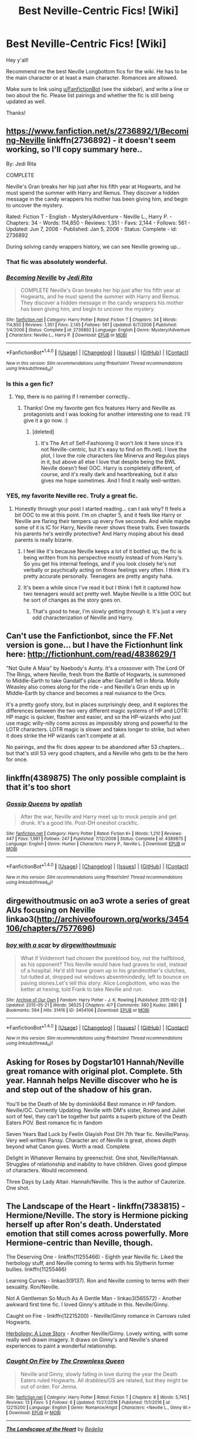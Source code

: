 #+TITLE: Best Neville-Centric Fics! [Wiki]

* Best Neville-Centric Fics! [Wiki]
:PROPERTIES:
:Score: 27
:DateUnix: 1508864542.0
:DateShort: 2017-Oct-24
:FlairText: Wiki
:END:
Hey y'all!

Recommend me the best Neville Longbottom fics for the wiki. He has to be the main character or at least a main character. Romances are allowed.

Make sure to link using [[/u/FanfictionBot][u/FanfictionBot]] (see the sidebar), and write a line or two about the fic. Please list pairings and whether the fic is still being updated as well.

Thanks!


** [[https://www.fanfiction.net/s/2736892/1/Becoming-Neville]] linkffn(2736892) - it doesn't seem working, so I'll copy summary here..

By: Jedi Rita

COMPLETE

Neville's Gran breaks her hip just after his fifth year at Hogwarts, and he must spend the summer with Harry and Remus. They discover a hidden message in the candy wrappers his mother has been giving him, and begin to uncover the mystery.

Rated: Fiction T - English - Mystery/Adventure - Neville L., Harry P. - Chapters: 34 - Words: 114,850 - Reviews: 1,351 - Favs: 2,144 - Follows: 561 - Updated: Jun 7, 2006 - Published: Jan 5, 2006 - Status: Complete - id: 2736892

During solving candy wrappers history, we can see Neville growing up...
:PROPERTIES:
:Author: werty71
:Score: 15
:DateUnix: 1508866166.0
:DateShort: 2017-Oct-24
:END:

*** That fic was absolutely wonderful.
:PROPERTIES:
:Author: midasgoldentouch
:Score: 5
:DateUnix: 1508872470.0
:DateShort: 2017-Oct-24
:END:


*** [[http://www.fanfiction.net/s/2736892/1/][*/Becoming Neville/*]] by [[https://www.fanfiction.net/u/160729/Jedi-Rita][/Jedi Rita/]]

#+begin_quote
  COMPLETE Neville's Gran breaks her hip just after his fifth year at Hogwarts, and he must spend the summer with Harry and Remus. They discover a hidden message in the candy wrappers his mother has been giving him, and begin to uncover the mystery.
#+end_quote

^{/Site/: [[http://www.fanfiction.net/][fanfiction.net]] *|* /Category/: Harry Potter *|* /Rated/: Fiction T *|* /Chapters/: 34 *|* /Words/: 114,850 *|* /Reviews/: 1,351 *|* /Favs/: 2,145 *|* /Follows/: 561 *|* /Updated/: 6/7/2006 *|* /Published/: 1/4/2006 *|* /Status/: Complete *|* /id/: 2736892 *|* /Language/: English *|* /Genre/: Mystery/Adventure *|* /Characters/: Neville L., Harry P. *|* /Download/: [[http://www.ff2ebook.com/old/ffn-bot/index.php?id=2736892&source=ff&filetype=epub][EPUB]] or [[http://www.ff2ebook.com/old/ffn-bot/index.php?id=2736892&source=ff&filetype=mobi][MOBI]]}

--------------

*FanfictionBot*^{1.4.0} *|* [[[https://github.com/tusing/reddit-ffn-bot/wiki/Usage][Usage]]] | [[[https://github.com/tusing/reddit-ffn-bot/wiki/Changelog][Changelog]]] | [[[https://github.com/tusing/reddit-ffn-bot/issues/][Issues]]] | [[[https://github.com/tusing/reddit-ffn-bot/][GitHub]]] | [[[https://www.reddit.com/message/compose?to=tusing][Contact]]]

^{/New in this version: Slim recommendations using/ ffnbot!slim! /Thread recommendations using/ linksub(thread_id)!}
:PROPERTIES:
:Author: FanfictionBot
:Score: 2
:DateUnix: 1508906904.0
:DateShort: 2017-Oct-25
:END:


*** Is this a gen fic?
:PROPERTIES:
:Author: iambeeblack
:Score: 1
:DateUnix: 1508931671.0
:DateShort: 2017-Oct-25
:END:

**** Yep, there is no pairing if I remember correctly..
:PROPERTIES:
:Author: werty71
:Score: 3
:DateUnix: 1508931993.0
:DateShort: 2017-Oct-25
:END:

***** Thanks! One my favorite gen fics features Harry and Neville as protagonists and I was looking for another interesting one to read. I'll give it a go now. :)
:PROPERTIES:
:Author: iambeeblack
:Score: 1
:DateUnix: 1508932056.0
:DateShort: 2017-Oct-25
:END:

****** [deleted]
:PROPERTIES:
:Score: 1
:DateUnix: 1508940373.0
:DateShort: 2017-Oct-25
:END:

******* It's The Art of Self-Fashioning (I won't link it here since it's not Neville-centric, but it's easy to find on ffn.net). I love the plot, I love the role characters like Minerva and Regulus plays in it, but above all else I love that despite being the BWL Neville doesn't feel OOC. Harry is completely different, of course, and it's really dark and heartbreaking, but it also gives me hope sometimes. And I find it really well-written.
:PROPERTIES:
:Author: iambeeblack
:Score: 3
:DateUnix: 1508940663.0
:DateShort: 2017-Oct-25
:END:


*** YES, my favorite Neville rec. Truly a great fic.
:PROPERTIES:
:Author: orangedarkchocolate
:Score: 1
:DateUnix: 1508961046.0
:DateShort: 2017-Oct-25
:END:

**** Honestly through your post I started reading... can I ask why? It feels a bit OOC to me at this point. I'm on chapter 5, and it feels like Harry or Neville are flaring their tempers up every five seconds. And while maybe some of it is IC for Harry, Neville never shows these traits. Even towards his parents he's weirdly protective? And Harry moping about his dead parents is really bizarre.
:PROPERTIES:
:Author: aridnie
:Score: 5
:DateUnix: 1509034866.0
:DateShort: 2017-Oct-26
:END:

***** I feel like it's because Neville keeps a lot of it bottled up, the fic is being written from his perspective mostly instead of from Harry's. So you get his internal feelings, and if you look closely he's not verbally or psychically acting on those feelings very often. I think it's pretty accurate personally. Teenagers are pretty angsty haha.
:PROPERTIES:
:Author: labrys71
:Score: 2
:DateUnix: 1510154927.0
:DateShort: 2017-Nov-08
:END:


***** It's been a while since I've read it but I think I felt it captured how two teenagers would act pretty well. Maybe Neville is a little OOC but he sort of changes as the story goes on.
:PROPERTIES:
:Author: orangedarkchocolate
:Score: 1
:DateUnix: 1509036368.0
:DateShort: 2017-Oct-26
:END:

****** That's good to hear, I'm slowly getting through it. It's just a very odd characterization of Neville and Harry.
:PROPERTIES:
:Author: aridnie
:Score: 1
:DateUnix: 1509042265.0
:DateShort: 2017-Oct-26
:END:


** Can't use the Fanfictionbot, since the FF.Net version is gone... but I have the Fictionhunt link here: [[http://fictionhunt.com/read/4838629/1]]

"Not Quite A Maia" by Naebody's Aunty. It's a crossover with The Lord Of The Rings, where Neville, fresh from the Battle of Hogwarts, is summoned to Middle-Earth to take Gandalf's place after Gandalf fell in Moria. Molly Weasley also comes along for the ride -- and Neville's Gran ends up in Middle-Earth by chance and becomes a real nuisance to the Orcs.

It's a pretty goofy story, but in places surprisingly deep, and it explores the differences between the two very different magic systems of HP and LOTR: HP magic is quicker, flashier and easier, and so the HP-wizards who just use magic willy-nilly come across as impossibly strong and powerful to the LOTR characters. LOTR magic is slower and takes longer to strike, but when it does strike the HP wizards can't compete at all.

No pairings, and the fic does appear to be abandoned after 53 chapters... but that's still 53 very good chapters, and a Neville who gets to be the hero for once.
:PROPERTIES:
:Author: Dina-M
:Score: 7
:DateUnix: 1508955682.0
:DateShort: 2017-Oct-25
:END:


** linkffn(4389875) The only possible complaint is that it's too short
:PROPERTIES:
:Author: Yes_I_Know_Im_Stupid
:Score: 12
:DateUnix: 1508979766.0
:DateShort: 2017-Oct-26
:END:

*** [[http://www.fanfiction.net/s/4389875/1/][*/Gossip Queens/*]] by [[https://www.fanfiction.net/u/188153/opalish][/opalish/]]

#+begin_quote
  After the war, Neville and Harry meet up to mock people and get drunk. It's a good life. Post-DH oneshot crackfic.
#+end_quote

^{/Site/: [[http://www.fanfiction.net/][fanfiction.net]] *|* /Category/: Harry Potter *|* /Rated/: Fiction K+ *|* /Words/: 1,210 *|* /Reviews/: 447 *|* /Favs/: 1,981 *|* /Follows/: 247 *|* /Published/: 7/12/2008 *|* /Status/: Complete *|* /id/: 4389875 *|* /Language/: English *|* /Genre/: Humor *|* /Characters/: Harry P., Neville L. *|* /Download/: [[http://www.ff2ebook.com/old/ffn-bot/index.php?id=4389875&source=ff&filetype=epub][EPUB]] or [[http://www.ff2ebook.com/old/ffn-bot/index.php?id=4389875&source=ff&filetype=mobi][MOBI]]}

--------------

*FanfictionBot*^{1.4.0} *|* [[[https://github.com/tusing/reddit-ffn-bot/wiki/Usage][Usage]]] | [[[https://github.com/tusing/reddit-ffn-bot/wiki/Changelog][Changelog]]] | [[[https://github.com/tusing/reddit-ffn-bot/issues/][Issues]]] | [[[https://github.com/tusing/reddit-ffn-bot/][GitHub]]] | [[[https://www.reddit.com/message/compose?to=tusing][Contact]]]

^{/New in this version: Slim recommendations using/ ffnbot!slim! /Thread recommendations using/ linksub(thread_id)!}
:PROPERTIES:
:Author: FanfictionBot
:Score: 5
:DateUnix: 1508979792.0
:DateShort: 2017-Oct-26
:END:


** dirgewithoutmusic on ao3 wrote a series of great AUs focusing on Neville linkao3([[http://archiveofourown.org/works/3454106/chapters/7577696]])
:PROPERTIES:
:Author: greetingsanddefiance
:Score: 5
:DateUnix: 1509464066.0
:DateShort: 2017-Oct-31
:END:

*** [[http://archiveofourown.org/works/3454106][*/boy with a scar/*]] by [[http://www.archiveofourown.org/users/dirgewithoutmusic/pseuds/dirgewithoutmusic][/dirgewithoutmusic/]]

#+begin_quote
  What if Voldemort had chosen the pureblood boy, not the halfblood, as his opponent? This Neville would have had graves to visit, instead of a hospital. He'd still have grown up in his grandmother's clutches, tut-tutted at, dropped out windows absentmindedly, left to bounce on paving stones.Let's tell this story: Alice Longbottom, who was the better at hexing, told Frank to take Neville and run.
#+end_quote

^{/Site/: [[http://www.archiveofourown.org/][Archive of Our Own]] *|* /Fandom/: Harry Potter - J. K. Rowling *|* /Published/: 2015-02-28 *|* /Updated/: 2015-05-21 *|* /Words/: 36525 *|* /Chapters/: 4/? *|* /Comments/: 380 *|* /Kudos/: 2885 *|* /Bookmarks/: 594 *|* /Hits/: 31416 *|* /ID/: 3454106 *|* /Download/: [[http://archiveofourown.org/downloads/di/dirgewithoutmusic/3454106/boy%20with%20a%20scar.epub?updated_at=1436501338][EPUB]] or [[http://archiveofourown.org/downloads/di/dirgewithoutmusic/3454106/boy%20with%20a%20scar.mobi?updated_at=1436501338][MOBI]]}

--------------

*FanfictionBot*^{1.4.0} *|* [[[https://github.com/tusing/reddit-ffn-bot/wiki/Usage][Usage]]] | [[[https://github.com/tusing/reddit-ffn-bot/wiki/Changelog][Changelog]]] | [[[https://github.com/tusing/reddit-ffn-bot/issues/][Issues]]] | [[[https://github.com/tusing/reddit-ffn-bot/][GitHub]]] | [[[https://www.reddit.com/message/compose?to=tusing][Contact]]]

^{/New in this version: Slim recommendations using/ ffnbot!slim! /Thread recommendations using/ linksub(thread_id)!}
:PROPERTIES:
:Author: FanfictionBot
:Score: 1
:DateUnix: 1509464086.0
:DateShort: 2017-Oct-31
:END:


** Asking for Roses by Dogstar101 Hannah/Neville great romance with original plot. Complete. 5th year. Hannah helps Neville discover who he is and step out of the shadow of his gran.

You'll be the Death of Me by dominikki64 Best romance in HP fandom. Neville/OC. Currently Updating. Neville with DM's sister, Romeo and Juliet sort of feel, they can't be together but paints a superb picture of the Death Eaters POV. Best romance fic in fandom

Seven Years Bad Luck by Feelin Glayish Post DH 7th Year fic. Neville/Pansy. Very well written Pansy. Character arc of Neville is great, shows depth beyond what Canon gives. Worth a read. Complete.

Delight in Whatever Remains by greenschist. One shot, Neville/Hannah. Struggles of relationship and inability to have children. Gives good glimpse of characters. Would recommend.

Three Days by Lady Altair. Hannah/Neville. This is the author of Cauterize. One shot.
:PROPERTIES:
:Author: moomoogoat
:Score: 3
:DateUnix: 1509031091.0
:DateShort: 2017-Oct-26
:END:


** The Landscape of the Heart - linkffn(7383815) - Hermione/Neville. The story is Hermione picking herself up after Ron's death. Understated emotion that still comes across powerfully. More Hermione-centric than Neville, though.

The Deserving One - linkffn(11255466) - Eighth year Neville fic. Liked the herbology stuff, and Neville coming to terms with his Slytherin former bullies. linkffn(11255466)

Learning Curves - linkao3(9137). Ron and Neville coming to terms with their sexuality. Ron/Neville.

Not A Gentleman So Much As A Gentle Man - linkao3(565572) - Another awkward first time fic. I loved Ginny's attitude in this. Neville/Ginny.

Caught on Fire - linkffn(12215200) - Neville/Ginny romance in Carrows ruled Hogwarts.

[[http://hp-rarities.livejournal.com/54096.html][Herbology: A Love Story]] - Another Neville/Ginny. Lovely writing, with some really well drawn imagery. It draws on Ginny's and Neville's shared experiences to paint a wonderful relationship.
:PROPERTIES:
:Author: PsychoGeek
:Score: 3
:DateUnix: 1509035686.0
:DateShort: 2017-Oct-26
:END:

*** [[http://www.fanfiction.net/s/12215200/1/][*/Caught On Fire/*]] by [[https://www.fanfiction.net/u/1783607/The-Crownless-Queen][/The Crownless Queen/]]

#+begin_quote
  Neville and Ginny, slowly falling in love during the year the Death Eaters ruled Hogwarts. All drabbles/OS are related, but they might be out of order. For Jenna.
#+end_quote

^{/Site/: [[http://www.fanfiction.net/][fanfiction.net]] *|* /Category/: Harry Potter *|* /Rated/: Fiction T *|* /Chapters/: 8 *|* /Words/: 5,745 *|* /Reviews/: 13 *|* /Favs/: 5 *|* /Follows/: 6 *|* /Updated/: 11/27/2016 *|* /Published/: 11/1/2016 *|* /id/: 12215200 *|* /Language/: English *|* /Genre/: Romance/Angst *|* /Characters/: <Neville L., Ginny W.> *|* /Download/: [[http://www.ff2ebook.com/old/ffn-bot/index.php?id=12215200&source=ff&filetype=epub][EPUB]] or [[http://www.ff2ebook.com/old/ffn-bot/index.php?id=12215200&source=ff&filetype=mobi][MOBI]]}

--------------

[[http://www.fanfiction.net/s/7383815/1/][*/The Landscape of the Heart/*]] by [[https://www.fanfiction.net/u/2106788/Bedelia][/Bedelia/]]

#+begin_quote
  Following Ron's death, Hermione tackles driving lessons, pottery class, jogging, renovating, and --- scariest of all --- falling in love again.
#+end_quote

^{/Site/: [[http://www.fanfiction.net/][fanfiction.net]] *|* /Category/: Harry Potter *|* /Rated/: Fiction T *|* /Chapters/: 8 *|* /Words/: 17,209 *|* /Reviews/: 191 *|* /Favs/: 242 *|* /Follows/: 47 *|* /Updated/: 11/3/2011 *|* /Published/: 9/15/2011 *|* /Status/: Complete *|* /id/: 7383815 *|* /Language/: English *|* /Genre/: Romance/Hurt/Comfort *|* /Characters/: Hermione G., Neville L. *|* /Download/: [[http://www.ff2ebook.com/old/ffn-bot/index.php?id=7383815&source=ff&filetype=epub][EPUB]] or [[http://www.ff2ebook.com/old/ffn-bot/index.php?id=7383815&source=ff&filetype=mobi][MOBI]]}

--------------

[[http://www.fanfiction.net/s/11255466/1/][*/The Deserving One/*]] by [[https://www.fanfiction.net/u/6779540/ChloeJK][/ChloeJK/]]

#+begin_quote
  This is a story that takes place after book seven, but pretends that mini-epilogue never happened. Neville has to repeat his seventh year in school while making unlikely friends, avoiding his duties as Head of the Longbottom family, and falling in love with a girl he can never have.
#+end_quote

^{/Site/: [[http://www.fanfiction.net/][fanfiction.net]] *|* /Category/: Harry Potter *|* /Rated/: Fiction T *|* /Chapters/: 4 *|* /Words/: 18,604 *|* /Reviews/: 11 *|* /Favs/: 9 *|* /Follows/: 22 *|* /Updated/: 11/17/2016 *|* /Published/: 5/17/2015 *|* /id/: 11255466 *|* /Language/: English *|* /Genre/: Friendship/Romance *|* /Characters/: <Neville L., Ginny W.> <Draco M., Luna L.> *|* /Download/: [[http://www.ff2ebook.com/old/ffn-bot/index.php?id=11255466&source=ff&filetype=epub][EPUB]] or [[http://www.ff2ebook.com/old/ffn-bot/index.php?id=11255466&source=ff&filetype=mobi][MOBI]]}

--------------

[[http://archiveofourown.org/works/9137][*/Learning Curves/*]] by [[http://www.archiveofourown.org/users/MidniteMarauder/pseuds/MidniteMarauder][/MidniteMarauder/]]

#+begin_quote
  During their fifth year at Hogwarts, Neville embarks on a rather personal journey while Ron struggles to overcome his Quidditch demons.
#+end_quote

^{/Site/: [[http://www.archiveofourown.org/][Archive of Our Own]] *|* /Fandom/: Harry Potter - Rowling *|* /Published/: 2007-04-06 *|* /Words/: 10933 *|* /Chapters/: 1/1 *|* /Comments/: 6 *|* /Kudos/: 74 *|* /Bookmarks/: 13 *|* /Hits/: 1447 *|* /ID/: 9137 *|* /Download/: [[http://archiveofourown.org/downloads/Mi/MidniteMarauder/9137/Learning%20Curves.epub?updated_at=1493215116][EPUB]] or [[http://archiveofourown.org/downloads/Mi/MidniteMarauder/9137/Learning%20Curves.mobi?updated_at=1493215116][MOBI]]}

--------------

[[http://archiveofourown.org/works/565572][*/Not A Gentleman So Much As A Gentle Man/*]] by [[http://www.archiveofourown.org/users/Rozarka/pseuds/Rozarka][/Rozarka/]]

#+begin_quote
  Despite his misgivings, Neville can't pass up the chance when Ginny asks him to help her out with her little virginity problem. But both of them may have ulterior motives they're not quite prepared to risk owning up to, and things get messy very fast.
#+end_quote

^{/Site/: [[http://www.archiveofourown.org/][Archive of Our Own]] *|* /Fandom/: Harry Potter - J. K. Rowling *|* /Published/: 2012-11-17 *|* /Words/: 13549 *|* /Chapters/: 1/1 *|* /Comments/: 6 *|* /Kudos/: 121 *|* /Bookmarks/: 17 *|* /Hits/: 2736 *|* /ID/: 565572 *|* /Download/: [[http://archiveofourown.org/downloads/Ro/Rozarka/565572/Not%20A%20Gentleman%20So%20Much%20As.epub?updated_at=1460757230][EPUB]] or [[http://archiveofourown.org/downloads/Ro/Rozarka/565572/Not%20A%20Gentleman%20So%20Much%20As.mobi?updated_at=1460757230][MOBI]]}

--------------

*FanfictionBot*^{1.4.0} *|* [[[https://github.com/tusing/reddit-ffn-bot/wiki/Usage][Usage]]] | [[[https://github.com/tusing/reddit-ffn-bot/wiki/Changelog][Changelog]]] | [[[https://github.com/tusing/reddit-ffn-bot/issues/][Issues]]] | [[[https://github.com/tusing/reddit-ffn-bot/][GitHub]]] | [[[https://www.reddit.com/message/compose?to=tusing][Contact]]]

^{/New in this version: Slim recommendations using/ ffnbot!slim! /Thread recommendations using/ linksub(thread_id)!}
:PROPERTIES:
:Author: FanfictionBot
:Score: 1
:DateUnix: 1509035705.0
:DateShort: 2017-Oct-26
:END:


** "In my arms flowering so new" is a very tender story. Neville plants a memorial garden in Hogwarts.

Linkao3(181530)
:PROPERTIES:
:Author: CryptidGrimnoir
:Score: 3
:DateUnix: 1509149413.0
:DateShort: 2017-Oct-28
:END:

*** [[http://archiveofourown.org/works/181530][*/in my arms flowering so new/*]] by [[http://www.archiveofourown.org/users/littledust/pseuds/littledust][/littledust/]]

#+begin_quote
  Neville plans a memorial garden at Hogwarts.
#+end_quote

^{/Site/: [[http://www.archiveofourown.org/][Archive of Our Own]] *|* /Fandom/: Harry Potter - J. K. Rowling *|* /Published/: 2006-05-13 *|* /Words/: 3023 *|* /Chapters/: 1/1 *|* /Comments/: 4 *|* /Kudos/: 11 *|* /Bookmarks/: 4 *|* /Hits/: 308 *|* /ID/: 181530 *|* /Download/: [[http://archiveofourown.org/downloads/li/littledust/181530/in%20my%20arms%20flowering%20so%20new.epub?updated_at=1387051795][EPUB]] or [[http://archiveofourown.org/downloads/li/littledust/181530/in%20my%20arms%20flowering%20so%20new.mobi?updated_at=1387051795][MOBI]]}

--------------

*FanfictionBot*^{1.4.0} *|* [[[https://github.com/tusing/reddit-ffn-bot/wiki/Usage][Usage]]] | [[[https://github.com/tusing/reddit-ffn-bot/wiki/Changelog][Changelog]]] | [[[https://github.com/tusing/reddit-ffn-bot/issues/][Issues]]] | [[[https://github.com/tusing/reddit-ffn-bot/][GitHub]]] | [[[https://www.reddit.com/message/compose?to=tusing][Contact]]]

^{/New in this version: Slim recommendations using/ ffnbot!slim! /Thread recommendations using/ linksub(thread_id)!}
:PROPERTIES:
:Author: FanfictionBot
:Score: 1
:DateUnix: 1509149423.0
:DateShort: 2017-Oct-28
:END:


** Two authors who have a shit-ton of Neville stories (with all sorts of pairings) are [[http://archiveofourown.org/users/Bryonia_Alba/pseuds/Bryonia_Alba][Bryonia_Alba]] and [[https://lionille.livejournal.com/99967.html][lionille]]. Anyone who likes Neville should enjoy them, especially if you don't mind shorter works.
:PROPERTIES:
:Author: PsychoGeek
:Score: 2
:DateUnix: 1509263246.0
:DateShort: 2017-Oct-29
:END:


** I'm really surprised no one has linked to Dumbledore's Army and the Year of Darkness? I only opened this thread to find new ones but have to recommend it seeing as no one else did yet... I only have the ao3 link and am honestly not on this sub enough to even know how ff.netbot works, but here it is: [[https://archiveofourown.org/works/753521/chapters/1407407]]

Oh, and as for a few lines describing it: a very well rounded account of the seventh year of Hogwarts. It tells what Neville, Seamus, Hannah, Ernie, Ginny, Luna, etc etc are doing while the Golden Trio are out and about finding horcruxes.
:PROPERTIES:
:Author: capn-carroll
:Score: 3
:DateUnix: 1510303611.0
:DateShort: 2017-Nov-10
:END:


** linkffn(firewhisky a love story by wonkington) is a really good Neville/Hannah post-Hogwarts story. It's a pretty quick read too.
:PROPERTIES:
:Author: orangedarkchocolate
:Score: 2
:DateUnix: 1508961170.0
:DateShort: 2017-Oct-25
:END:

*** [[http://www.fanfiction.net/s/11410569/1/][*/Firewhisky (A Love Story)/*]] by [[https://www.fanfiction.net/u/218413/Wonkington][/Wonkington/]]

#+begin_quote
  The Firewhisky became a habit after that, though they would both insist that it was a friend, not a crutch. The kindly intermediary that moderated their visiting across the bar on busy nights, slow nights, work nights, weekends. It loosened their tongues. Post-Hogwarts, Epilogue-Compliant.
#+end_quote

^{/Site/: [[http://www.fanfiction.net/][fanfiction.net]] *|* /Category/: Harry Potter *|* /Rated/: Fiction T *|* /Chapters/: 2 *|* /Words/: 11,540 *|* /Reviews/: 8 *|* /Favs/: 10 *|* /Follows/: 4 *|* /Updated/: 7/31/2015 *|* /Published/: 7/28/2015 *|* /Status/: Complete *|* /id/: 11410569 *|* /Language/: English *|* /Genre/: Drama/Romance *|* /Characters/: <Neville L., Hannah A.> Rubeus H., Fang *|* /Download/: [[http://www.ff2ebook.com/old/ffn-bot/index.php?id=11410569&source=ff&filetype=epub][EPUB]] or [[http://www.ff2ebook.com/old/ffn-bot/index.php?id=11410569&source=ff&filetype=mobi][MOBI]]}

--------------

*FanfictionBot*^{1.4.0} *|* [[[https://github.com/tusing/reddit-ffn-bot/wiki/Usage][Usage]]] | [[[https://github.com/tusing/reddit-ffn-bot/wiki/Changelog][Changelog]]] | [[[https://github.com/tusing/reddit-ffn-bot/issues/][Issues]]] | [[[https://github.com/tusing/reddit-ffn-bot/][GitHub]]] | [[[https://www.reddit.com/message/compose?to=tusing][Contact]]]

^{/New in this version: Slim recommendations using/ ffnbot!slim! /Thread recommendations using/ linksub(thread_id)!}
:PROPERTIES:
:Author: FanfictionBot
:Score: 2
:DateUnix: 1508961181.0
:DateShort: 2017-Oct-25
:END:


** linkffn(The Lions of Gryffindor by Lyrastales) is good.
:PROPERTIES:
:Author: adreamersmusing
:Score: 1
:DateUnix: 1509021756.0
:DateShort: 2017-Oct-26
:END:

*** [[http://www.fanfiction.net/s/7421306/1/][*/The Lions of Gryffindor/*]] by [[https://www.fanfiction.net/u/1971541/Lyrastales][/Lyrastales/]]

#+begin_quote
  Neville's seventh year at Hogwarts presents many challenges, but he is his parents' son. This was originally written for the springtime gen exchange on livejournal. Thank you to kennahijja for beta-reading.
#+end_quote

^{/Site/: [[http://www.fanfiction.net/][fanfiction.net]] *|* /Category/: Harry Potter *|* /Rated/: Fiction T *|* /Words/: 16,402 *|* /Reviews/: 7 *|* /Favs/: 29 *|* /Follows/: 4 *|* /Published/: 9/28/2011 *|* /Status/: Complete *|* /id/: 7421306 *|* /Language/: English *|* /Genre/: Adventure/Angst *|* /Characters/: Neville L., Augusta L. *|* /Download/: [[http://www.ff2ebook.com/old/ffn-bot/index.php?id=7421306&source=ff&filetype=epub][EPUB]] or [[http://www.ff2ebook.com/old/ffn-bot/index.php?id=7421306&source=ff&filetype=mobi][MOBI]]}

--------------

*FanfictionBot*^{1.4.0} *|* [[[https://github.com/tusing/reddit-ffn-bot/wiki/Usage][Usage]]] | [[[https://github.com/tusing/reddit-ffn-bot/wiki/Changelog][Changelog]]] | [[[https://github.com/tusing/reddit-ffn-bot/issues/][Issues]]] | [[[https://github.com/tusing/reddit-ffn-bot/][GitHub]]] | [[[https://www.reddit.com/message/compose?to=tusing][Contact]]]

^{/New in this version: Slim recommendations using/ ffnbot!slim! /Thread recommendations using/ linksub(thread_id)!}
:PROPERTIES:
:Author: FanfictionBot
:Score: 1
:DateUnix: 1509021810.0
:DateShort: 2017-Oct-26
:END:


** [deleted]
:PROPERTIES:
:Score: 1
:DateUnix: 1509424099.0
:DateShort: 2017-Oct-31
:END:


** [deleted]
:PROPERTIES:
:Score: 0
:DateUnix: 1509071127.0
:DateShort: 2017-Oct-27
:END:
